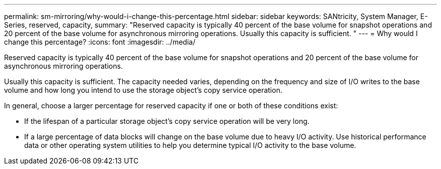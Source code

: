 ---
permalink: sm-mirroring/why-would-i-change-this-percentage.html
sidebar: sidebar
keywords: SANtricity, System Manager, E-Series, reserved, capacity,
summary: "Reserved capacity is typically 40 percent of the base volume for snapshot operations and 20 percent of the base volume for asynchronous mirroring operations. Usually this capacity is sufficient. "
---
= Why would I change this percentage?
:icons: font
:imagesdir: ../media/

[.lead]
Reserved capacity is typically 40 percent of the base volume for snapshot operations and 20 percent of the base volume for asynchronous mirroring operations.

Usually this capacity is sufficient. The capacity needed varies, depending on the frequency and size of I/O writes to the base volume and how long you intend to use the storage object's copy service operation.

In general, choose a larger percentage for reserved capacity if one or both of these conditions exist:

* If the lifespan of a particular storage object's copy service operation will be very long.
* If a large percentage of data blocks will change on the base volume due to heavy I/O activity. Use historical performance data or other operating system utilities to help you determine typical I/O activity to the base volume.
